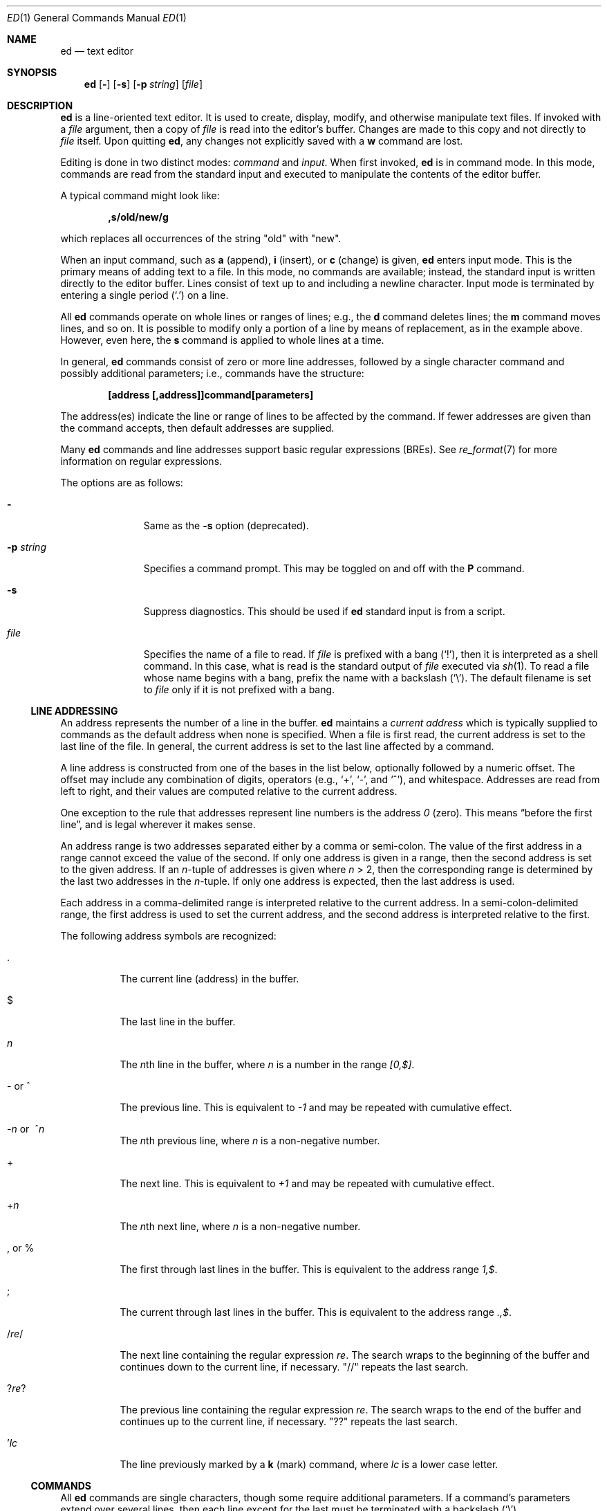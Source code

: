 .\"	$OpenBSD: ed.1,v 1.66 2015/11/20 08:53:28 tb Exp $
.\"
.\" Copyright (c) 1993 Andrew Moore, Talke Studio.
.\" All rights reserved.
.\"
.\" Redistribution and use in source and binary forms, with or without
.\" modification, are permitted provided that the following conditions
.\" are met:
.\" 1. Redistributions of source code must retain the above copyright
.\"    notice, this list of conditions and the following disclaimer.
.\" 2. Redistributions in binary form must reproduce the above copyright
.\"    notice, this list of conditions and the following disclaimer in the
.\"    documentation and/or other materials provided with the distribution.
.\"
.\" THIS SOFTWARE IS PROVIDED BY THE AUTHOR AND CONTRIBUTORS ``AS IS'' AND
.\" ANY EXPRESS OR IMPLIED WARRANTIES, INCLUDING, BUT NOT LIMITED TO, THE
.\" IMPLIED WARRANTIES OF MERCHANTABILITY AND FITNESS FOR A PARTICULAR PURPOSE
.\" ARE DISCLAIMED.  IN NO EVENT SHALL THE AUTHOR OR CONTRIBUTORS BE LIABLE
.\" FOR ANY DIRECT, INDIRECT, INCIDENTAL, SPECIAL, EXEMPLARY, OR CONSEQUENTIAL
.\" DAMAGES (INCLUDING, BUT NOT LIMITED TO, PROCUREMENT OF SUBSTITUTE GOODS
.\" OR SERVICES; LOSS OF USE, DATA, OR PROFITS; OR BUSINESS INTERRUPTION)
.\" HOWEVER CAUSED AND ON ANY THEORY OF LIABILITY, WHETHER IN CONTRACT, STRICT
.\" LIABILITY, OR TORT (INCLUDING NEGLIGENCE OR OTHERWISE) ARISING IN ANY WAY
.\" OUT OF THE USE OF THIS SOFTWARE, EVEN IF ADVISED OF THE POSSIBILITY OF
.\" SUCH DAMAGE.
.\"
.Dd $Mdocdate: November 20 2015 $
.Dt ED 1
.Os
.Sh NAME
.Nm ed
.Nd text editor
.Sh SYNOPSIS
.Nm ed
.Op Fl
.Op Fl s
.Op Fl p Ar string
.Op Ar file
.Sh DESCRIPTION
.Nm
is a line-oriented text editor.
It is used to create, display, modify, and otherwise manipulate text files.
If invoked with a
.Ar file
argument, then a copy of
.Ar file
is read into the editor's buffer.
Changes are made to this copy and not directly to
.Ar file
itself.
Upon quitting
.Nm ed ,
any changes not explicitly saved with a
.Ic w
command are lost.
.Pp
Editing is done in two distinct modes:
.Em command
and
.Em input .
When first invoked,
.Nm
is in command mode.
In this mode, commands are read from the standard input and
executed to manipulate the contents of the editor buffer.
.Pp
A typical command might look like:
.Pp
.Dl ,s/old/new/g
.Pp
which replaces all occurrences of the string
.Qq old
with
.Qq new .
.Pp
When an input command, such as
.Ic a
.Pq append ,
.Ic i
.Pq insert ,
or
.Ic c
.Pq change
is given,
.Nm
enters input mode.
This is the primary means of adding text to a file.
In this mode, no commands are available;
instead, the standard input is written directly to the editor buffer.
Lines consist of text up to and including a newline character.
Input mode is terminated by entering a single period
.Pq Ql \&.
on a line.
.Pp
All
.Nm
commands operate on whole lines or ranges of lines; e.g.,
the
.Ic d
command deletes lines; the
.Ic m
command moves lines, and so on.
It is possible to modify only a portion of a line by means of replacement,
as in the example above.
However, even here, the
.Ic s
command is applied to whole lines at a time.
.Pp
In general,
.Nm
commands consist of zero or more line addresses, followed by a single
character command and possibly additional parameters; i.e.,
commands have the structure:
.Pp
.Dl [address [,address]]command[parameters]
.Pp
The address(es) indicate the line or range of lines to be affected by the
command.
If fewer addresses are given than the command accepts, then
default addresses are supplied.
.Pp
Many
.Nm
commands and line addresses support basic regular expressions
.Pq BREs .
See
.Xr re_format 7
for more information on regular expressions.
.Pp
The options are as follows:
.Bl -tag -width "-p string"
.It Fl
Same as the
.Fl s
option
.Pq deprecated .
.It Fl p Ar string
Specifies a command prompt.
This may be toggled on and off with the
.Ic P
command.
.It Fl s
Suppress diagnostics.
This should be used if
.Nm
standard input is from a script.
.It Ar file
Specifies the name of a file to read.
If
.Ar file
is prefixed with a
bang
.Pq Ql \&! ,
then it is interpreted as a shell command.
In this case, what is read is the standard output of
.Ar file
executed via
.Xr sh 1 .
To read a file whose name begins with a bang, prefix the
name with a backslash
.Pq Ql \e .
The default filename is set to
.Ar file
only if it is not prefixed with a bang.
.El
.Ss LINE ADDRESSING
An address represents the number of a line in the buffer.
.Nm
maintains a
.Em current address
which is typically supplied to commands as the default address
when none is specified.
When a file is first read, the current address is set to the last line
of the file.
In general, the current address is set to the last line affected by a command.
.Pp
A line address is
constructed from one of the bases in the list below, optionally followed
by a numeric offset.
The offset may include any combination of digits, operators (e.g.,
.Ql + ,
.Ql - ,
and
.Ql ^ ) ,
and whitespace.
Addresses are read from left to right, and their values are computed
relative to the current address.
.Pp
One exception to the rule that addresses represent line numbers is the
address
.Ad 0
.Pq zero .
This means
.Dq before the first line ,
and is legal wherever it makes sense.
.Pp
An address range is two addresses separated either by a comma or semi-colon.
The value of the first address in a range cannot exceed the
value of the second.
If only one address is given in a range,
then the second address is set to the given address.
If an
.Ar n Ns -tuple
of addresses is given where
.Ar n
\*(Gt 2,
then the corresponding range is determined by the last two addresses in the
.Ar n Ns -tuple .
If only one address is expected, then the last address is used.
.Pp
Each address in a comma-delimited range is interpreted relative to the
current address.
In a semi-colon-delimited range, the first address is
used to set the current address, and the second address is interpreted
relative to the first.
.Pp
The following address symbols are recognized:
.Bl -tag -width Ds
.It \&.
The current line
.Pq address
in the buffer.
.It $
The last line in the buffer.
.It Ar n
The
.Ar n Ns th
line in the buffer, where
.Ar n
is a number in the range
.Ad [0,$] .
.It - or ^
The previous line.
This is equivalent to
.Ad \-1
and may be repeated with cumulative effect.
.It Xo
.Pf - Ar n No or\ \&
.Pf ^ Ar n
.Xc
The
.Ar n Ns th
previous line, where
.Ar n
is a non-negative number.
.It +
The next line.
This is equivalent to
.Ad +1
and may be repeated with cumulative effect.
.It + Ns Ar n
The
.Ar n Ns th
next line, where
.Ar n
is a non-negative number.
.It \&, or %
The first through last lines in the buffer.
This is equivalent to the address range
.Ad 1,$ .
.It \&;
The current through last lines in the buffer.
This is equivalent to the address range
.Ad .,$ .
.It / Ns Ar re Ns /
The next line containing the regular expression
.Ar re .
The search wraps to the beginning of the buffer and continues down to the
current line, if necessary.
.Qq //
repeats the last search.
.It ? Ns Ar re Ns ?
The previous line containing the regular expression
.Ar re .
The search wraps to the end of the buffer and continues up to the
current line, if necessary.
.Qq ??
repeats the last search.
.It \&' Ns Ar lc
The line previously marked by a
.Ic k
.Pq mark
command, where
.Ar lc
is a lower case letter.
.El
.Ss COMMANDS
All
.Nm
commands are single characters, though some require additional parameters.
If a command's parameters extend over several lines, then
each line except for the last must be terminated with a backslash
.Pq Ql \e .
.Pp
In general, at most one command is allowed per line.
However, most commands accept a print suffix, which is any of
.Ic p
.Pq print ,
.Ic l
.Pq list ,
or
.Ic n
.Pq enumerate ,
to print the last line affected by the command.
.Pp
.Nm
recognizes the following commands.
The commands are shown together with
the default address or address range supplied if none is specified
.Pq in parentheses ,
and other possible arguments on the right.
.Bl -tag -width Dxxs
.It (.) Ns Ic a
Appends text to the buffer after the addressed line.
Text is entered in input mode.
The current address is set to last line entered.
.It (.,.) Ns Ic c
Changes lines in the buffer.
The addressed lines are deleted from the buffer,
and text is appended in their place.
Text is entered in input mode.
The current address is set to last line entered.
.It (.,.) Ns Ic d
Deletes the addressed lines from the buffer.
If there is a line after the deleted range, then the current address is set
to this line.
Otherwise the current address is set to the line before the deleted range.
.It Ic e Ar file
Edits
.Ar file ,
and sets the default filename.
If
.Ar file
is not specified, then the default filename is used.
Any lines in the buffer are deleted before the new file is read.
The current address is set to the last line read.
.It Ic e No \&! Ns Ar command
Edits the standard output of
.No \&! Ns Ar command ,
(see
.Ic \&! Ns Ar command
below).
The default filename is unchanged.
Any lines in the buffer are deleted before the output of
.Ar command
is read.
The current address is set to the last line read.
.It Ic E Ar file
Edits
.Ar file
unconditionally.
This is similar to the
.Ic e
command, except that unwritten changes are discarded without warning.
The current address is set to the last line read.
.It Ic f Ar file
Sets the default filename to
.Ar file .
If
.Ar file
is not specified, then the default unescaped filename is printed.
.Sm off
.It Xo
.Pf (1,$) Ic g No /
.Ar re No / Ar command-list
.Xc
.Sm on
Applies
.Ar command-list
to each of the addressed lines matching a regular expression
.Ar re .
The current address is set to the line currently matched before
command-list is executed.
At the end of the
.Ic g
command, the current address is set to the last line affected by command-list.
If no lines were matched,
the current line number remains unchanged.
.Pp
Each command in
.Ar command-list
must be on a separate line,
and every line except for the last must be terminated by a backslash
.Pq Sq \e .
Any commands are allowed, except for
.Ic g ,
.Ic G ,
.Ic v ,
and
.Ic V .
A newline alone in command-list is equivalent to a
.Ic p
command.
.Sm off
.It (1,$) Ic G No / Ar re No /
.Sm on
Interactively edits the addressed lines matching a regular expression
.Ar re .
For each matching line, the line is printed, the current address is set,
and the user is prompted to enter a
.Ar command-list .
At the end of the
.Ic G
command, the current address is set to the last line affected by
.Pq the last
command-list.
If no lines were matched,
the current line number remains unchanged.
.Pp
The format of
.Ar command-list
is the same as that of the
.Ic g
command.
A newline alone acts as a null command list.
A single
.Sq &
repeats the last non-null command list.
.It Ic H
Toggles the printing of error explanations.
By default, explanations are not printed.
It is recommended that
.Nm
scripts begin with this command to aid in debugging.
.It Ic h
Prints an explanation of the last error.
.It (.) Ns Ic i
Inserts text in the buffer before the current line.
Text is entered in input mode.
The current address is set to the last line entered.
.It (.,.+1) Ns Ic j
Joins the addressed lines.
The addressed lines are deleted from the buffer and replaced by a single
line containing their joined text.
The current address is set to the resultant line.
.It (.) Ns Ic k Ns Ar lc
Marks a line with a lower case letter
.Ar lc .
The line can then be addressed as
.Ic ' Ns Ar lc
(i.e., a single quote followed by
.Ar lc )
in subsequent commands.
The mark is not cleared until the line is deleted or otherwise modified.
.It (.,.) Ns Ic l
Prints the addressed lines unambiguously.
If a single line fills more than one screen (as might be the case
when viewing a binary file, for instance), a
.Dq --More--
prompt is printed on the last line.
.Nm
waits until the RETURN key is pressed before displaying the next screen.
The current address is set to the last line printed.
.It (.,.) Ns Ic m Ns (.)
Moves lines in the buffer.
The addressed lines are moved to after the
right-hand destination address, which may be the address
.Ad 0
.Pq zero .
The current address is set to the last line moved.
.It (.,.) Ns Ic n
Prints the addressed lines along with their line numbers.
The current address is set to the last line printed.
.It (.,.) Ns Ic p
Prints the addressed lines.
The current address is set to the last line printed.
.It Ic P
Toggles the command prompt on and off.
Unless a prompt was specified with the command-line option
.Fl p Ar string ,
the command prompt is by default turned off.
.It Ic q
Quits
.Nm ed .
.It Ic Q
Quits
.Nm
unconditionally.
This is similar to the
.Ic q
command, except that unwritten changes are discarded without warning.
.It ($) Ns Ic r Ar file
Reads
.Ar file
to after the addressed line.
If
.Ar file
is not specified, then the default filename is used.
If there was no default filename prior to the command,
then the default filename is set to
.Ar file .
Otherwise, the default filename is unchanged.
The current address is set to the last line read.
.It ($) Ns Ic r No \&! Ns Ar command
Reads to after the addressed line the standard output of
.No \&! Ns Ar command ,
(see
.Ic \&! Ns Ar command
below).
The default filename is unchanged.
The current address is set to the last line read.
.Sm off
.It Xo
.Pf (.,.) Ic s No / Ar re
.No / Ar replacement No /\ \&
.Pf (.,.) Ic s No / Ar re
.No / Ar replacement No / Ic g\ \&
.No (.,.) Ic s No / Ar re
.No / Ar replacement No / Ar n
.Xc
.Sm on
Replaces text in the addressed lines matching a regular expression
.Ar re
with
.Ar replacement .
By default, only the first match in each line is replaced.
If the
.Ic g
.Pq global
suffix is given, then every match is replaced.
The
.Ar n
suffix, where
.Ar n
is a positive number, causes only the
.Ar n Ns th
match to be replaced.
It is an error if no substitutions are performed on any of the addressed
lines.
The current address is set the last line affected.
.Pp
.Ar re
and
.Ar replacement
may be delimited by any character other than space and newline
(see the
.Ic s
command below).
If one or two of the last delimiters is omitted, then the last line
affected is printed as though the print suffix
.Ic p
were specified.
.Pp
An unescaped
.Ql &
in
.Ar replacement
is replaced by the currently matched text.
The character sequence
.Pf \e Ar m ,
where
.Ar m
is a number in the range [1,9], is replaced by the
.Ar m Ns th
backreference expression of the matched text.
If
.Ar replacement
consists of a single
.Ql % ,
then
.Ar replacement
from the last substitution is used.
Newlines may be embedded in
.Ar replacement
if they are escaped with a backslash
.Pq Ql \e .
.It (.,.) Ns Ic s
Repeats the last substitution.
This form of the
.Ic s
command accepts a count suffix
.Ar n ,
or any combination of the characters
.Ic r ,
.Ic g ,
and
.Ic p .
If a count suffix
.Ar n
is given, then only the
.Ar n Ns th
match is replaced.
The
.Ic r
suffix causes the regular expression of the last search to be used
instead of that of the last substitution.
The
.Ic g
suffix toggles the global suffix of the last substitution.
The
.Ic p
suffix toggles the print suffix of the last substitution.
The current address is set to the last line affected.
.It (.,.) Ns Ic t Ns (.)
Copies
.Pq i.e., transfers
the addressed lines to after the right-hand destination address,
which may be the address
.Ad 0
.Pq zero .
The current address is set to the last line copied.
.It Ic u
Undoes the last command and restores the current address
to what it was before the command.
The global commands
.Ic g ,
.Ic G ,
.Ic v ,
and
.Ic V
are treated as a single command by undo.
.Ic u
is its own inverse.
.Sm off
.It Xo
.Pf (1,$) Ic v No / Ar re
.Pf / Ar command-list
.Xc
.Sm on
Applies
.Ar command-list
to each of the addressed lines not matching a regular expression
.Ar re .
This is similar to the
.Ic g
command.
.Sm off
.It Xo
.Pf (1,$) Ic V No /
.Ar re No /
.Xc
.Sm on
Interactively edits the addressed lines not matching a regular expression
.Ar re .
This is similar to the
.Ic G
command.
.It (1,$) Ns Ic w Ar file
Writes the addressed lines to
.Ar file .
Any previous contents of
.Ar file
are lost without warning.
If there is no default filename, then the default filename is set to
.Ar file ,
otherwise it is unchanged.
If no filename is specified, then the default filename is used.
The current address is unchanged.
.It (1,$) Ns Ic wq Ar file
Writes the addressed lines to
.Ar file ,
and then executes a
.Ic q
command.
.It (1,$) Ns Ic w No \&! Ns Ar command
Writes the addressed lines to the standard input of
.No \&! Ns Ar command ,
(see
.Ic \&! Ns Ar command
below).
The default filename and current address are unchanged.
.It (1,$) Ns Ic W Ar file
Appends the addressed lines to the end of
.Ar file .
This is similar to the
.Ic w
command, except that the previous contents of file are not clobbered.
The current address is unchanged.
.It (.+1) Ns Ic z Ns Ar n
Scrolls
.Ar n
lines at a time starting at addressed line.
If
.Ar n
is not specified, then the current window size is used.
The current address is set to the last line printed.
.It ($) Ns Ic =
Prints the line number of the addressed line.
.It (.+1) Ns newline
Prints the addressed line, and sets the current address to that line.
.It Ic \&! Ns Ar command
Executes
.Ar command
via
.Xr sh 1 .
If the first character of
.Ar command
is
.Sq !\& ,
then it is replaced by text of the previous
.Ic \&! Ns Ar command .
.Nm
does not process
.Ar command
for
.Sq \e
.Pq backslash
escapes.
However, an unescaped
.Sq %
is replaced by the default filename.
When the shell returns from execution, a
.Sq \&!
is printed to the standard output.
The current line is unchanged.
.El
.Sh ASYNCHRONOUS EVENTS
.Bl -tag -width "SIGWINCH"
.It Dv SIGHUP
If the current buffer has changed since it was last written,
.Nm
attempts to write the buffer to the file
.Pa ed.hup .
Nothing is written to the currently remembered file, and
.Nm
exits.
.It Dv SIGINT
When an interrupt occurs,
.Nm
prints
.Sq ?\en
and returns to command mode.
If interrupted during text input,
the text already input is written to the current buffer,
as if text input had been normally terminated.
.It Dv SIGQUIT
This signal is ignored.
.It Dv SIGWINCH
The screen is resized.
.El
.Sh FILES
.Bl -tag -width /tmp/ed.* -compact
.It Pa /tmp/ed.*
buffer file
.It Pa ed.hup
where
.Nm
attempts to write the buffer if the terminal hangs up
.El
.Sh EXIT STATUS
.Ex -std ed
.Sh DIAGNOSTICS
When an error occurs,
.Nm
prints a
.Sq \&?
and either returns to command mode or exits if its input is from a script.
An explanation of the last error can be printed with the
.Ic h
.Pq help
command.
.Pp
Since the
.Ic g
.Pq global
command masks any errors from failed searches and substitutions,
it can be used to perform conditional operations in scripts; e.g.,
.Pp
.Dl g/old/s//new/
.Pp
replaces any occurrences of
.Qq old
with
.Qq new .
.Pp
If the
.Ic u
.Pq undo
command occurs in a global command list,
then the command list is executed only once.
.Pp
If diagnostics are not disabled, attempting to quit
.Nm
or edit another file before writing a modified buffer results in an error.
If the command is entered a second time, it succeeds,
but any changes to the buffer are lost.
.Sh SEE ALSO
.Xr sed 1 ,
.Xr sh 1 ,
.Xr vi 1 ,
.Xr re_format 7
.Rs
.%A B. W. Kernighan
.%A P. J. Plauger
.%B Software Tools in Pascal
.%O Addison-Wesley
.%D 1981
.Re
.Sh STANDARDS
The
.Nm
utility is compliant with the
.St -p1003.1-2008
specification.
.Pp
The commands
.Cm s
(to repeat the last substitution),
.Cm W ,
.Cm wq ,
and
.Cm z
as well as the address specifier
.Sq %
are extensions to that specification.
.Pp
The
.St -p1003.1-2008
specification says the
.Sq ^
address specifier is neither required nor prohibited;
additionally, it says behaviour for the
.Fl
option is
.Dq unspecified .
.Pp
The
.St -p1003.1-2008
specification says the
.Ic l
command should mark the ends of lines with a
.Sq $
character,
and that
.Sq $
characters
within the text should be output preceded by a backslash;
this implementation does not support that.
.Pp
The
.St -p1003.1-2008
specification suggests,
but does not say explicitly,
that the result of a user defined prompt
.Pq Fl p
being turned off then on again with the
.Ic P
command should restore the user defined prompt;
this implementation currently restores the user defined prompt.
.Sh HISTORY
An
.Nm
command appeared in
.At v1 .
.Sh CAVEATS
.Nm
processes
.Ar file
arguments for backslash escapes, i.e., in a filename,
any characters preceded by a backslash
.Pq Ql \e
are interpreted literally.
.Pp
If a text
.Pq non-binary
file is not terminated by a newline character,
then
.Nm
appends one on reading/writing it.
In the case of a binary file,
.Nm
does not append a newline on reading/writing.
